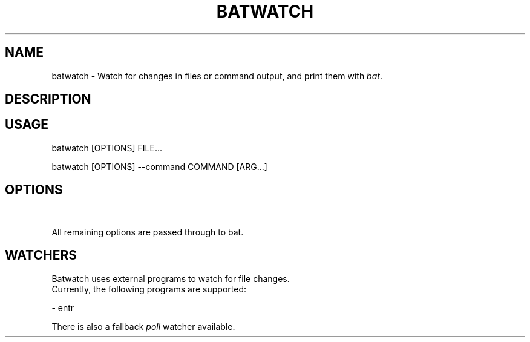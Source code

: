 .TH "BATWATCH" 1
.SH NAME
batwatch - Watch for changes in files or command output, and print them with \fR\fIbat\fR.
.SH DESCRIPTION
.SH "USAGE"
.P
    batwatch [OPTIONS] FILE...
.P
    batwatch [OPTIONS] --command COMMAND [ARG...]
.SH "OPTIONS"
.TS
tab(|) box;
| cB | cB | cB |
| _ | _ | _ |
| l0 |1 l |.
 Short | Long | Description 
||
.SP
  | \fR\fI--command\fR\ | \fR\fI-x\fR | Execute a command on an interval. 
  | \fR\fI--file\fR\ | \fR\fI-f\fR | Watch a file for changes. 
  | \fR\fI--watcher=[watcher]\fR | Use a specific program to watch for file changes. See below for more details. 
  | \fR\fI--interval=[seconds]\fR | The interval for executing commands. 
  | \fR\fI--clear\fR | Clear the screen before printing the files. This is enabled by default. 
  | \fR\fI--no-clear\fR | Do not clear the screen before printing the files. 
  | \fR\fI--color\fR | Force color output. 
  | \fR\fI--no-color\fR | Force disable color output. 
.TE

.P
All remaining options are passed through to bat.
.SH "WATCHERS"
.P
Batwatch uses external programs to watch for file changes.
.br
Currently, the following programs are supported:
.P
- entr
.P
There is also a fallback \fR\fIpoll\fR watcher available.
